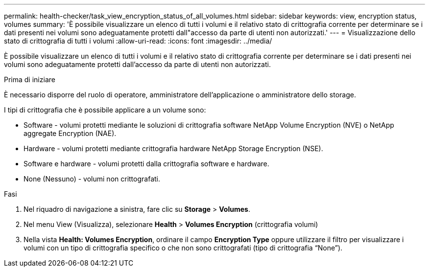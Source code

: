 ---
permalink: health-checker/task_view_encryption_status_of_all_volumes.html 
sidebar: sidebar 
keywords: view, encryption status, volumes 
summary: 'È possibile visualizzare un elenco di tutti i volumi e il relativo stato di crittografia corrente per determinare se i dati presenti nei volumi sono adeguatamente protetti dall"accesso da parte di utenti non autorizzati.' 
---
= Visualizzazione dello stato di crittografia di tutti i volumi
:allow-uri-read: 
:icons: font
:imagesdir: ../media/


[role="lead"]
È possibile visualizzare un elenco di tutti i volumi e il relativo stato di crittografia corrente per determinare se i dati presenti nei volumi sono adeguatamente protetti dall'accesso da parte di utenti non autorizzati.

.Prima di iniziare
È necessario disporre del ruolo di operatore, amministratore dell'applicazione o amministratore dello storage.

I tipi di crittografia che è possibile applicare a un volume sono:

* Software - volumi protetti mediante le soluzioni di crittografia software NetApp Volume Encryption (NVE) o NetApp aggregate Encryption (NAE).
* Hardware - volumi protetti mediante crittografia hardware NetApp Storage Encryption (NSE).
* Software e hardware - volumi protetti dalla crittografia software e hardware.
* None (Nessuno) - volumi non crittografati.


.Fasi
. Nel riquadro di navigazione a sinistra, fare clic su *Storage* > *Volumes*.
. Nel menu View (Visualizza), selezionare *Health* > *Volumes Encryption* (crittografia volumi)
. Nella vista *Health: Volumes Encryption*, ordinare il campo *Encryption Type* oppure utilizzare il filtro per visualizzare i volumi con un tipo di crittografia specifico o che non sono crittografati (tipo di crittografia "`None`").

